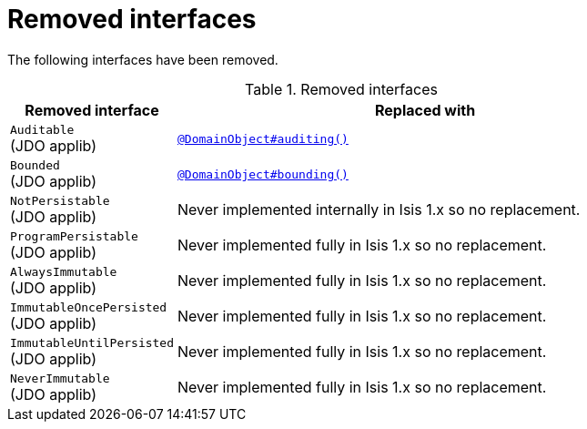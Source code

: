 [[_migration-notes_1.15.0-to-1.16.0_removed-interfaces]]
= Removed interfaces
:Notice: Licensed to the Apache Software Foundation (ASF) under one or more contributor license agreements. See the NOTICE file distributed with this work for additional information regarding copyright ownership. The ASF licenses this file to you under the Apache License, Version 2.0 (the "License"); you may not use this file except in compliance with the License. You may obtain a copy of the License at. http://www.apache.org/licenses/LICENSE-2.0 . Unless required by applicable law or agreed to in writing, software distributed under the License is distributed on an "AS IS" BASIS, WITHOUT WARRANTIES OR  CONDITIONS OF ANY KIND, either express or implied. See the License for the specific language governing permissions and limitations under the License.
:_basedir: ../
:_imagesdir: images/




The following interfaces have been removed.

.Removed interfaces
[cols="1a,3a", options="header"]
|===

| Removed interface
| Replaced with

|`Auditable` +
(JDO applib)
|xref:../guides/rgant/rgant.adoc#_rgant_DomainObject_audited[`@DomainObject#auditing()`]

|`Bounded` +
(JDO applib)
|xref:../guides/rgant/rgant.adoc#_rgant_DomainObject_bounding[`@DomainObject#bounding()`]

|`NotPersistable` +
(JDO applib)
|Never implemented internally in Isis 1.x so no replacement.

|`ProgramPersistable` +
(JDO applib)
|Never implemented fully in Isis 1.x so no replacement.

|`AlwaysImmutable` +
(JDO applib)
|Never implemented fully in Isis 1.x so no replacement.

|`ImmutableOncePersisted` +
(JDO applib)
|Never implemented fully in Isis 1.x so no replacement.

|`ImmutableUntilPersisted` +
(JDO applib)
|Never implemented fully in Isis 1.x so no replacement.

|`NeverImmutable` +
(JDO applib)
|Never implemented fully in Isis 1.x so no replacement.


|===


